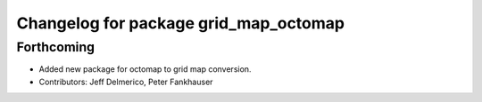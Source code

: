 ^^^^^^^^^^^^^^^^^^^^^^^^^^^^^^^^^^^^^^
Changelog for package grid_map_octomap
^^^^^^^^^^^^^^^^^^^^^^^^^^^^^^^^^^^^^^

Forthcoming
-----------
* Added new package for octomap to grid map conversion.
* Contributors: Jeff Delmerico, Peter Fankhauser
